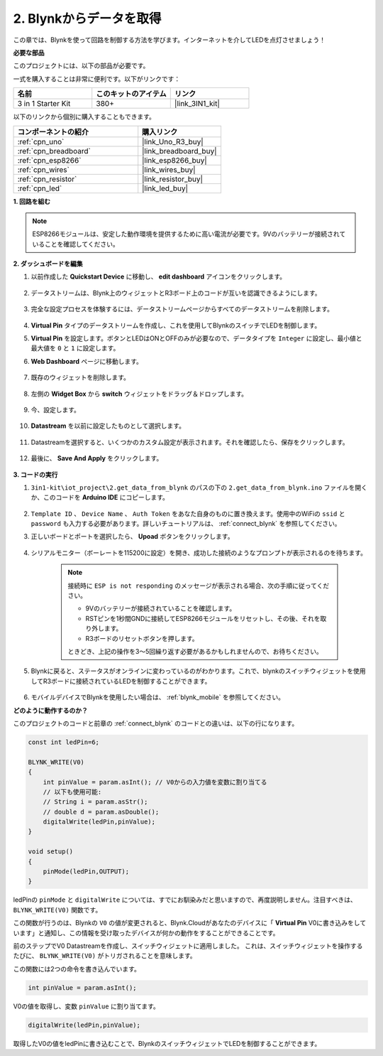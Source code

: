 .. _iot_blink:

2. Blynkからデータを取得
=================================

この章では、Blynkを使って回路を制御する方法を学びます。インターネットを介してLEDを点灯させましょう！

**必要な部品**

このプロジェクトには、以下の部品が必要です。

一式を購入することは非常に便利です。以下がリンクです：

.. list-table::
    :widths: 20 20 20
    :header-rows: 1

    *   - 名前
        - このキットのアイテム
        - リンク
    *   - 3 in 1 Starter Kit
        - 380+
        - |link_3IN1_kit|

以下のリンクから個別に購入することもできます。

.. list-table::
    :widths: 30 20
    :header-rows: 1

    *   - コンポーネントの紹介
        - 購入リンク

    *   - :ref:`cpn_uno`
        - |link_Uno_R3_buy|
    *   - :ref:`cpn_breadboard`
        - |link_breadboard_buy|
    *   - :ref:`cpn_esp8266`
        - |link_esp8266_buy|
    *   - :ref:`cpn_wires`
        - |link_wires_buy|
    *   - :ref:`cpn_resistor`
        - |link_resistor_buy|
    *   - :ref:`cpn_led`
        - |link_led_buy|

**1. 回路を組む**

.. note::

    ESP8266モジュールは、安定した動作環境を提供するために高い電流が必要です。9Vのバッテリーが接続されていることを確認してください。

.. image:: img/wiring_led.jpg

**2. ダッシュボードを編集**



#. 以前作成した **Quickstart Device** に移動し、 **edit dashboard** アイコンをクリックします。

    .. image:: img/blynk_edit_dashboard.png

#. データストリームは、Blynk上のウィジェットとR3ボード上のコードが互いを認識できるようにします。

    .. image:: img/blynk_edit_datastream.png

#. 完全な設定プロセスを体験するには、データストリームページからすべてのデータストリームを削除します。

    .. image:: img/blynk_edit_datastream_delete.png

#.  **Virtual Pin** タイプのデータストリームを作成し、これを使用してBlynkのスイッチでLEDを制御します。

    .. image:: img/blynk_edit_virtualpin.png

#.  **Virtual Pin** を設定します。ボタンとLEDはONとOFFのみが必要なので、データタイプを ``Integer`` に設定し、最小値と最大値を ``0`` と ``1`` に設定します。

    .. image:: img/sp220609_115520.png

#. **Web Dashboard** ページに移動します。

    .. image:: img/blynk_edit_web_dashboard.png

#. 既存のウィジェットを削除します。

    .. image:: img/blynk_edit_delete_dashboard.png

#. 左側の **Widget Box** から **switch** ウィジェットをドラッグ＆ドロップします。

    .. image:: img/blynk_edit_drag_switch_widget.png

#. 今、設定します。

    .. image:: img/blynk_edit_edit_widget.png

#. **Datastream** を以前に設定したものとして選択します。

    .. image:: img/sp220609_133741.png

#. Datastreamを選択すると、いくつかのカスタム設定が表示されます。それを確認したら、保存をクリックします。

    .. image:: img/sp220609_133950.png

#. 最後に、 **Save And Apply** をクリックします。

    .. image:: img/sp220609_141733.png


**3. コードの実行**

#. ``3in1-kit\iot_project\2.get_data_from_blynk`` のパスの下の ``2.get_data_from_blynk.ino`` ファイルを開くか、このコードを **Arduino IDE** にコピーします。

    .. raw:: html
        
        <iframe src=https://create.arduino.cc/editor/sunfounder01/06b187a8-dabf-4866-b38c-742e0446cc3f/preview?embed style="height:510px;width:100%;margin:10px 0" frameborder=0></iframe>

#. ``Template ID`` 、 ``Device Name`` 、 ``Auth Token`` をあなた自身のものに置き換えます。使用中のWiFiの ``ssid`` と ``password`` も入力する必要があります。詳しいチュートリアルは、 :ref:`connect_blynk` を参照してください。

#. 正しいボードとポートを選択したら、 **Upoad** ボタンをクリックします。

    .. image:: img/2_upload.png

#. シリアルモニター（ボーレートを115200に設定）を開き、成功した接続のようなプロンプトが表示されるのを待ちます。

    .. image:: img/2_ready.png

    .. note::

        接続時に ``ESP is not responding`` のメッセージが表示される場合、次の手順に従ってください。

        * 9Vのバッテリーが接続されていることを確認します。
        * RSTピンを1秒間GNDに接続してESP8266モジュールをリセットし、その後、それを取り外します。
        * R3ボードのリセットボタンを押します。

        ときどき、上記の操作を3〜5回繰り返す必要があるかもしれませんので、お待ちください。

#. Blynkに戻ると、ステータスがオンラインに変わっているのがわかります。これで、blynkのスイッチウィジェットを使用してR3ボードに接続されているLEDを制御することができます。

    .. image:: img/blynk_button_on.png

#. モバイルデバイスでBlynkを使用したい場合は、 :ref:`blynk_mobile` を参照してください。

**どのように動作するのか？**

このプロジェクトのコードと前章の :ref:`connect_blynk` のコードとの違いは、以下の行になります。

.. code-block:: arduino

    const int ledPin=6;

    BLYNK_WRITE(V0)
    {
        int pinValue = param.asInt(); // V0からの入力値を変数に割り当てる
        // 以下も使用可能:
        // String i = param.asStr();
        // double d = param.asDouble();
        digitalWrite(ledPin,pinValue);
    }

    void setup()
    {
        pinMode(ledPin,OUTPUT);
    }

ledPinの ``pinMode`` と ``digitalWrite`` については、すでにお馴染みだと思いますので、再度説明しません。注目すべきは、``BLYNK_WRITE(V0)`` 関数です。

この関数が行うのは、Blynkの ``V0`` の値が変更されると、Blynk.Cloudがあなたのデバイスに「 **Virtual Pin** V0に書き込みをしています」と通知し、この情報を受け取ったデバイスが何かの動作をすることができることです。

前のステップでV0 Datastreamを作成し、スイッチウィジェットに適用しました。
これは、スイッチウィジェットを操作するたびに、 ``BLYNK_WRITE(V0)`` がトリガされることを意味します。

この関数には2つの命令を書き込んでいます。

.. code-block:: arduino

    int pinValue = param.asInt();

V0の値を取得し、変数 ``pinValue`` に割り当てます。

.. code-block:: arduino

    digitalWrite(ledPin,pinValue);

取得したV0の値をledPinに書き込むことで、BlynkのスイッチウィジェットでLEDを制御することができます。



